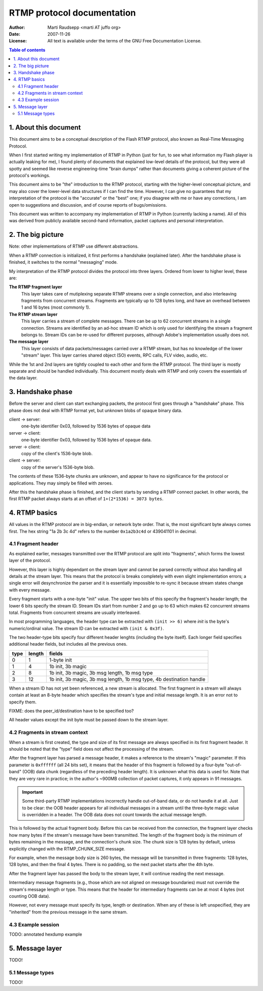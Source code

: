 RTMP protocol documentation
===========================

:Author:  Marti Raudsepp <marti AT juffo org>
:Date:    2007-11-26
:License: All text is available under the terms of the GNU Free Documentation
          License.

.. contents:: Table of contents


1. About this document
----------------------

This document aims to be a conceptual description of the Flash RTMP protocol,
also known as Real-Time Messaging Protocol.

When I first started writing my implementation of RTMP in Python (just for fun,
to see what information my Flash player is actually leaking for me), I found
plenty of documents that explained low-level details of the protocol, but they
were all spotty and seemed like reverse engineering-time "brain dumps" rather
than documents giving a coherent picture of the protocol's workings.

This document aims to be "the" introduction to the RTMP protocol, starting with
the higher-level conceptual picture, and may also cover the lower-level data
structures if I can find the time. However, I can give no guarantees that my
interpretation of the protocol is the "accurate" or the "best" one; if you
disagree with me or have any corrections, I am open to suggestions and
discussion, and of course reports of bugs/omissions.

This document was written to accompany my implementation of RTMP in Python
(currently lacking a name). All of this was derived from publicly available
second-hand information, packet captures and personal interpretation.


2. The big picture
------------------

Note: other implementations of RTMP use different abstractions.

When a RTMP connection is initialized, it first performs a handshake (explained
later). After the handshake phase is finished, it switches to the normal
"messaging" mode.

My interpretation of the RTMP protocol divides the protocol into three layers.
Ordered from lower to higher level, these are:

**The RTMP fragment layer**
  This layer takes care of mutiplexing separate RTMP streams over a single
  connection, and also interleaving fragments from concurrent streams.
  Fragments are typically up to 128 bytes long, and have an overhead between 1
  and 16 bytes (most commonly 1).

**The RTMP stream layer**
  This layer carries a stream of complete messages. There can be up to 62
  concurrent streams in a single connection. Streams are identified by an
  ad-hoc stream ID which is only used for identifying the stream a fragment
  belongs to. Stream IDs can be re-used for different purposes, although
  Adobe's implementation usually does not.

**The message layer**
  This layer consists of data packets/messages carried over a RTMP stream, but
  has no knowledge of the lower "stream" layer. This layer carries shared
  object (SO) events, RPC calls, FLV video, audio, etc.

While the 1st and 2nd layers are tightly coupled to each other and form the
RTMP protocol. The third layer is mostly separate and should be handled
individually. This document mostly deals with RTMP and only covers the
essentials of the data layer.


3. Handshake phase
------------------

Before the server and client can start exchanging packets, the protocol first
goes through a "handshake" phase. This phase does not deal with RTMP format
yet, but unknown blobs of opaque binary data.

client -> server:
    one-byte identifier 0x03, followed by 1536 bytes of opaque data
server -> client:
    one-byte identifier 0x03, followed by 1536 bytes of opaque data.
server -> client:
    copy of the client's 1536-byte blob.
client -> server:
    copy of the server's 1536-byte blob.

The contents of these 1536-byte chunks are unknown, and appear to have no
significance for the protocol or applications. They may simply be filled with
zeroes.

After this the handshake phase is finished, and the client starts by sending a
RTMP connect packet. In other words, the first RTMP packet always starts at an
offset of ``1+(2*1536) = 3073 bytes``.


4. RTMP basics
--------------

All values in the RTMP protocol are in big-endian, or network byte order. That
is, the most significant byte always comes first. The hex string "1a 2b 3c 4d"
refers to the number ``0x1a2b3c4d`` or 439041101 in decimal.

4.1 Fragment header
```````````````````
As explained earlier, messages transmitted over the RTMP protocol are split
into "fragments", which forms the lowest layer of the protocol.

However, this layer is highly dependant on the stream layer and cannot be
parsed correctly without also handling all details at the stream layer. This
means that the protocol is breaks completely with even slight implementation
errors; a single error will desynchronize the parser and it is essentially
impossible to re-sync it because stream states change with every message.

Every fragment starts with a one-byte "init" value. The upper two bits of this
specify the fragment's header length; the lower 6 bits specify the stream ID.
Stream IDs start from number 2 and go up to 63 which makes 62 concurrent
streams total. Fragments from concurrent streams are usually interleaved.

In most programming languages, the header type can be extracted with
``(init >> 6)`` where `init` is the byte's numeric/ordinal value. The stream ID
can be extracted with ``(init & 0x3f)``.

The two header-type bits specify four different header lenghts (including the
byte itself). Each longer field specifies additional header fields, but
includes all the previous ones.

==== ====== =====
type length fields
==== ====== =====
 0     1    1-byte init
 1     4    1b init, 3b magic
 2     8    1b init, 3b magic, 3b msg length, 1b msg type
 3     12   1b init, 3b magic, 3b msg length, 1b msg type, 4b destination handle
==== ====== =====

When a stream ID has not yet been referenced, a new stream is allocated. The
first fragment in a stream will always contain at least an 8-byte header which
specifies the stream's type and initial message length. It is an error not to
specify them.

FIXME: does the peer_id/destination have to be specified too?

All header values except the init byte must be passed down to the stream layer.


4.2 Fragments in stream context
```````````````````````````````
When a stream is first created, the type and size of its first message are
always specified in its first fragment header. It should be noted that the
"type" field does not affect the processing of the stream.

After the fragment layer has parsed a message header, it makes a reference to
the stream's "magic" parameter. If this parameter is ``0xffffff`` (all 24 bits
set), it means that the header of this fragment is followed by a four-byte
"out-of-band" (OOB) data chunk (regardless of the preceding header length). It
is unknown what this data is used for. Note that they are very rare in
practice; in the author's ~900MB collection of packet captures, it only appears
in 91 messages.

.. important::
  Some third-party RTMP implementations incorrectly handle out-of-band data, or
  do not handle it at all. Just to be clear: the OOB header appears for all
  individual messages in a stream until the three-byte magic value is
  overridden in a header. The OOB data does not count towards the actual
  message length.

This is followed by the actual fragment body. Before this can be received from
the connection, the fragment layer checks how many bytes if the stream's
message have been transmitted. The length of the fragment body is the minimum
of bytes remaining in the message, and the connection's chunk size. The chunk
size is 128 bytes by default, unless explicitly changed with the
RTMP_CHUNK_SIZE message.

For example, when the message body size is 260 bytes, the message will be
transmitted in three fragments: 128 bytes, 128 bytes, and then the final 4
bytes. There is no padding, so the next packet starts after the 4th byte.

After the fragment layer has passed the body to the stream layer, it will
continue reading the next message.

Intermediary message fragments (e.g., those which are not aligned on message
boundaries) must not override the stream's message length or type. This means
that the header for intermediary fragments can be at most 4 bytes (not counting
OOB data).

However, not every message must specify its type, length or destination. When
any of these is left unspecified, they are "inherited" from the previous
message in the same stream.


4.3 Example session
```````````````````
TODO: annotated hexdump example


5. Message layer
----------------

TODO!

5.1 Message types
`````````````````

TODO!

